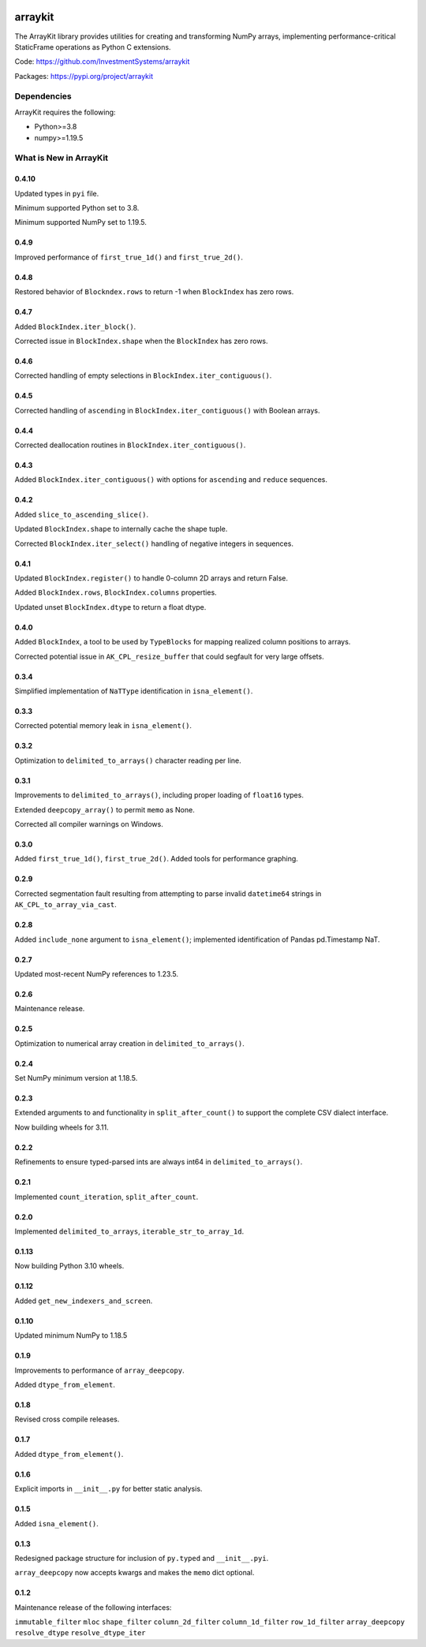 

.. image:: https://img.shields.io/pypi/pyversions/arraykit.svg
  :target: https://pypi.org/project/arraykit

.. image:: https://img.shields.io/pypi/v/arraykit.svg
  :target: https://pypi.org/project/arraykit

.. image:: https://img.shields.io/conda/vn/conda-forge/arraykit.svg
  :target: https://anaconda.org/conda-forge/arraykit

.. image:: https://img.shields.io/github/actions/workflow/status/static-frame/arraykit/ci.yml?branch=master&label=build&logo=Github
  :target: https://github.com/static-frame/arraykit/actions/workflows/ci.yml


arraykit
=============

The ArrayKit library provides utilities for creating and transforming NumPy arrays, implementing performance-critical StaticFrame operations as Python C extensions.

Code: https://github.com/InvestmentSystems/arraykit

Packages: https://pypi.org/project/arraykit



Dependencies
--------------

ArrayKit requires the following:

- Python>=3.8
- numpy>=1.19.5



What is New in ArrayKit
-------------------------

0.4.10
............

Updated types in ``pyi`` file.

Minimum supported Python set to 3.8.

Minimum supported NumPy set to 1.19.5.


0.4.9
............

Improved performance of ``first_true_1d()`` and ``first_true_2d()``.


0.4.8
............

Restored behavior of ``Blockndex.rows`` to return -1 when ``BlockIndex`` has zero rows.


0.4.7
............

Added ``BlockIndex.iter_block()``.

Corrected issue in ``BlockIndex.shape`` when the ``BlockIndex`` has zero rows.


0.4.6
............

Corrected handling of empty selections in ``BlockIndex.iter_contiguous()``.


0.4.5
............

Corrected handling of ``ascending`` in ``BlockIndex.iter_contiguous()`` with Boolean arrays.


0.4.4
............

Corrected deallocation routines in ``BlockIndex.iter_contiguous()``.


0.4.3
............

Added ``BlockIndex.iter_contiguous()`` with options for ``ascending`` and ``reduce`` sequences.


0.4.2
............

Added ``slice_to_ascending_slice()``.

Updated ``BlockIndex.shape`` to internally cache the shape tuple.

Corrected ``BlockIndex.iter_select()`` handling of negative integers in sequences.


0.4.1
............

Updated ``BlockIndex.register()`` to handle 0-column 2D arrays and return False.

Added ``BlockIndex.rows``, ``BlockIndex.columns`` properties.

Updated unset ``BlockIndex.dtype`` to return a float dtype.


0.4.0
............

Added ``BlockIndex``, a tool to be used by ``TypeBlocks`` for mapping realized column positions to arrays.

Corrected potential issue in ``AK_CPL_resize_buffer`` that could segfault for very large offsets.


0.3.4
............

Simplified implementation of ``NaTType`` identification in ``isna_element()``.


0.3.3
............

Corrected potential memory leak in ``isna_element()``.


0.3.2
............

Optimization to ``delimited_to_arrays()`` character reading per line.


0.3.1
............

Improvements to ``delimited_to_arrays()``, including proper loading of ``float16`` types.

Extended ``deepcopy_array()`` to permit ``memo`` as None.

Corrected all compiler warnings on Windows.


0.3.0
............

Added ``first_true_1d()``, ``first_true_2d()``. Added tools for performance graphing.


0.2.9
............

Corrected segmentation fault resulting from attempting to parse invalid ``datetime64`` strings in ``AK_CPL_to_array_via_cast``.


0.2.8
............

Added ``include_none`` argument to ``isna_element()``; implemented identification of Pandas pd.Timestamp NaT.


0.2.7
............

Updated most-recent NumPy references to 1.23.5.


0.2.6
............

Maintenance release.


0.2.5
............

Optimization to numerical array creation in ``delimited_to_arrays()``.


0.2.4
............

Set NumPy minimum version at 1.18.5.


0.2.3
............

Extended arguments to and functionality in ``split_after_count()`` to support the complete CSV dialect interface.

Now building wheels for 3.11.


0.2.2
............

Refinements to ensure typed-parsed ints are always int64 in ``delimited_to_arrays()``.


0.2.1
............

Implemented ``count_iteration``, ``split_after_count``.


0.2.0
............

Implemented ``delimited_to_arrays``, ``iterable_str_to_array_1d``.


0.1.13
............

Now building Python 3.10 wheels.


0.1.12
............

Added ``get_new_indexers_and_screen``.


0.1.10
............

Updated minimum NumPy to 1.18.5


0.1.9
............

Improvements to performance of ``array_deepcopy``.

Added ``dtype_from_element``.


0.1.8
............

Revised cross compile releases.


0.1.7
............

Added ``dtype_from_element()``.


0.1.6
............

Explicit imports in ``__init__.py`` for better static analysis.


0.1.5
............

Added ``isna_element()``.


0.1.3
............

Redesigned package structure for inclusion of ``py.typed`` and ``__init__.pyi``.

``array_deepcopy`` now accepts kwargs and makes the ``memo`` dict optional.


0.1.2
..........

Maintenance release of the following interfaces:

``immutable_filter``
``mloc``
``shape_filter``
``column_2d_filter``
``column_1d_filter``
``row_1d_filter``
``array_deepcopy``
``resolve_dtype``
``resolve_dtype_iter``